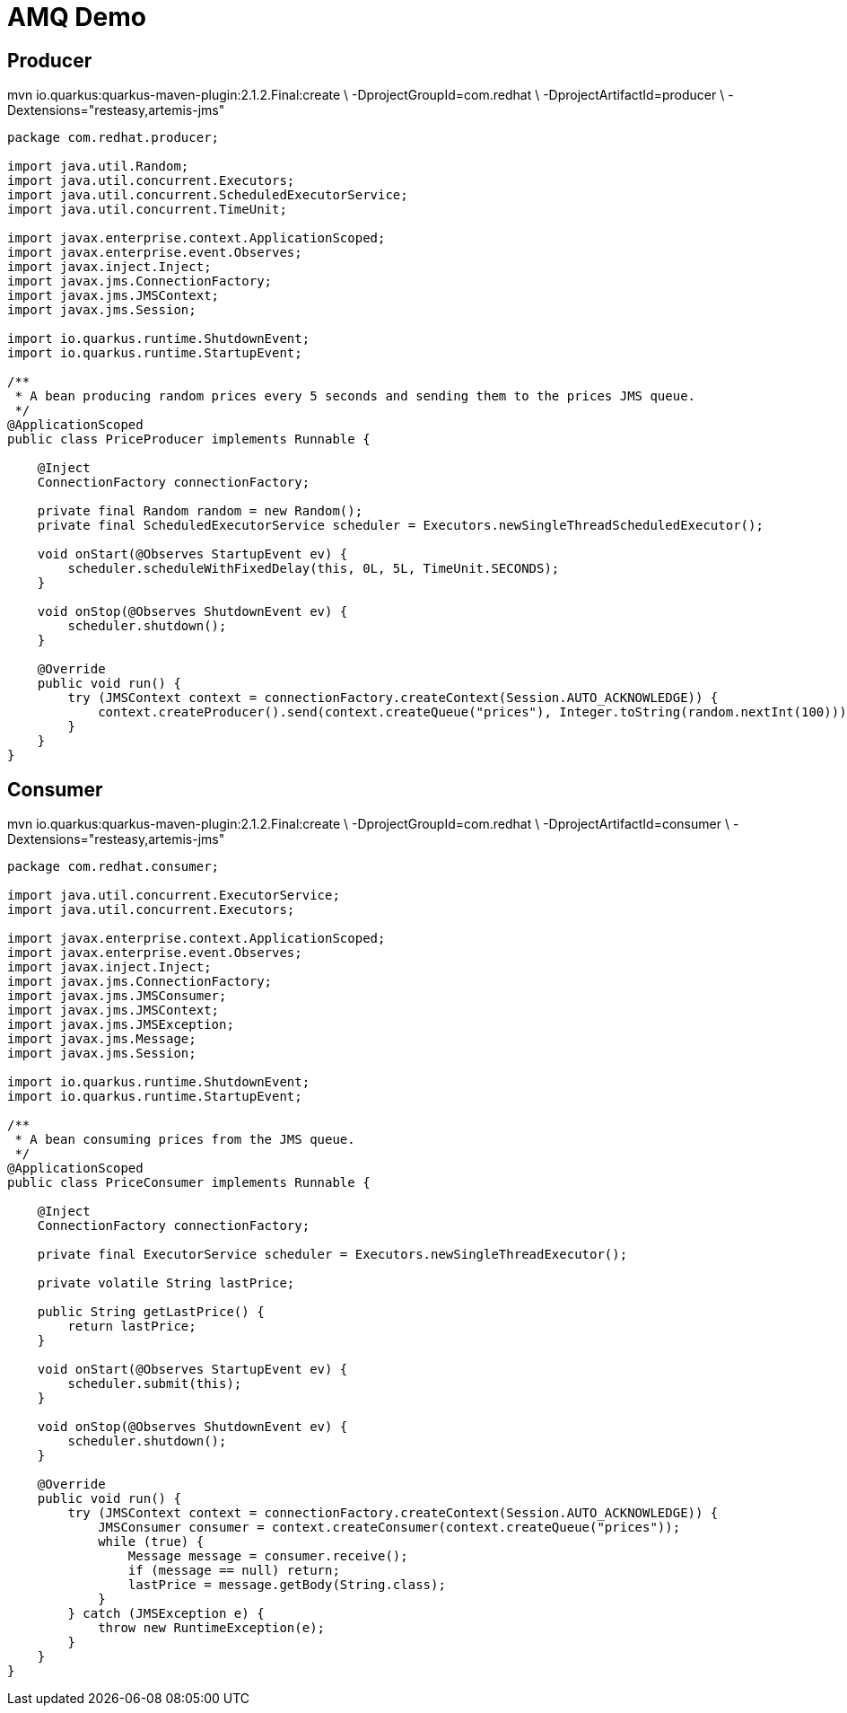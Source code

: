 = AMQ Demo

== Producer

mvn io.quarkus:quarkus-maven-plugin:2.1.2.Final:create \
    -DprojectGroupId=com.redhat \
    -DprojectArtifactId=producer \
    -Dextensions="resteasy,artemis-jms"

[source,java]
----
package com.redhat.producer;

import java.util.Random;
import java.util.concurrent.Executors;
import java.util.concurrent.ScheduledExecutorService;
import java.util.concurrent.TimeUnit;

import javax.enterprise.context.ApplicationScoped;
import javax.enterprise.event.Observes;
import javax.inject.Inject;
import javax.jms.ConnectionFactory;
import javax.jms.JMSContext;
import javax.jms.Session;

import io.quarkus.runtime.ShutdownEvent;
import io.quarkus.runtime.StartupEvent;

/**
 * A bean producing random prices every 5 seconds and sending them to the prices JMS queue.
 */
@ApplicationScoped
public class PriceProducer implements Runnable {

    @Inject
    ConnectionFactory connectionFactory;

    private final Random random = new Random();
    private final ScheduledExecutorService scheduler = Executors.newSingleThreadScheduledExecutor();

    void onStart(@Observes StartupEvent ev) {
        scheduler.scheduleWithFixedDelay(this, 0L, 5L, TimeUnit.SECONDS);
    }

    void onStop(@Observes ShutdownEvent ev) {
        scheduler.shutdown();
    }

    @Override
    public void run() {
        try (JMSContext context = connectionFactory.createContext(Session.AUTO_ACKNOWLEDGE)) {
            context.createProducer().send(context.createQueue("prices"), Integer.toString(random.nextInt(100)));
        }
    }
}
----

== Consumer

mvn io.quarkus:quarkus-maven-plugin:2.1.2.Final:create \
    -DprojectGroupId=com.redhat \
    -DprojectArtifactId=consumer \
    -Dextensions="resteasy,artemis-jms"

[source,java]
----
package com.redhat.consumer;

import java.util.concurrent.ExecutorService;
import java.util.concurrent.Executors;

import javax.enterprise.context.ApplicationScoped;
import javax.enterprise.event.Observes;
import javax.inject.Inject;
import javax.jms.ConnectionFactory;
import javax.jms.JMSConsumer;
import javax.jms.JMSContext;
import javax.jms.JMSException;
import javax.jms.Message;
import javax.jms.Session;

import io.quarkus.runtime.ShutdownEvent;
import io.quarkus.runtime.StartupEvent;

/**
 * A bean consuming prices from the JMS queue.
 */
@ApplicationScoped
public class PriceConsumer implements Runnable {

    @Inject
    ConnectionFactory connectionFactory;

    private final ExecutorService scheduler = Executors.newSingleThreadExecutor();

    private volatile String lastPrice;

    public String getLastPrice() {
        return lastPrice;
    }

    void onStart(@Observes StartupEvent ev) {
        scheduler.submit(this);
    }

    void onStop(@Observes ShutdownEvent ev) {
        scheduler.shutdown();
    }

    @Override
    public void run() {
        try (JMSContext context = connectionFactory.createContext(Session.AUTO_ACKNOWLEDGE)) {
            JMSConsumer consumer = context.createConsumer(context.createQueue("prices"));
            while (true) {
                Message message = consumer.receive();
                if (message == null) return;
                lastPrice = message.getBody(String.class);
            }
        } catch (JMSException e) {
            throw new RuntimeException(e);
        }
    }
}
----